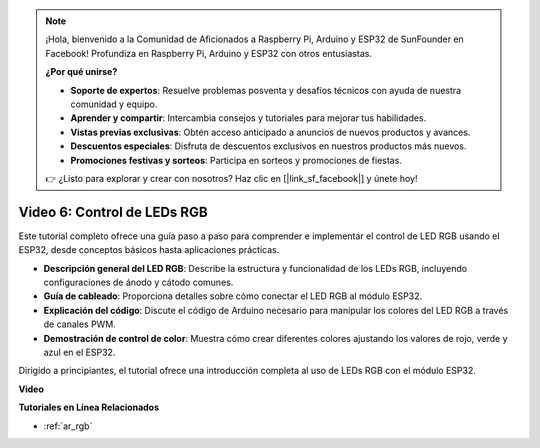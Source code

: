 .. note::

    ¡Hola, bienvenido a la Comunidad de Aficionados a Raspberry Pi, Arduino y ESP32 de SunFounder en Facebook! Profundiza en Raspberry Pi, Arduino y ESP32 con otros entusiastas.

    **¿Por qué unirse?**

    - **Soporte de expertos**: Resuelve problemas posventa y desafíos técnicos con ayuda de nuestra comunidad y equipo.
    - **Aprender y compartir**: Intercambia consejos y tutoriales para mejorar tus habilidades.
    - **Vistas previas exclusivas**: Obtén acceso anticipado a anuncios de nuevos productos y avances.
    - **Descuentos especiales**: Disfruta de descuentos exclusivos en nuestros productos más nuevos.
    - **Promociones festivas y sorteos**: Participa en sorteos y promociones de fiestas.

    👉 ¿Listo para explorar y crear con nosotros? Haz clic en [|link_sf_facebook|] y únete hoy!

Video 6: Control de LEDs RGB
======================================

Este tutorial completo ofrece una guía paso a paso para comprender e implementar el control de LED RGB usando el ESP32, desde conceptos básicos hasta aplicaciones prácticas.

* **Descripción general del LED RGB**: Describe la estructura y funcionalidad de los LEDs RGB, incluyendo configuraciones de ánodo y cátodo comunes.
* **Guía de cableado**: Proporciona detalles sobre cómo conectar el LED RGB al módulo ESP32.
* **Explicación del código**: Discute el código de Arduino necesario para manipular los colores del LED RGB a través de canales PWM.
* **Demostración de control de color**: Muestra cómo crear diferentes colores ajustando los valores de rojo, verde y azul en el ESP32.

Dirigido a principiantes, el tutorial ofrece una introducción completa al uso de LEDs RGB con el módulo ESP32.

**Video**

.. raw:: html

    <iframe width="700" height="500" src="https://www.youtube.com/embed/O_tk0itHccs?si=rO9GmMaJpdHvDuEY" title="Reproductor de video de YouTube" frameborder="0" allow="accelerometer; autoplay; clipboard-write; encrypted-media; gyroscope; picture-in-picture; web-share" allowfullscreen></iframe>

**Tutoriales en Línea Relacionados**

* :ref:`ar_rgb`

